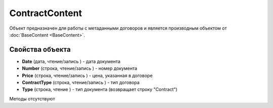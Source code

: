 ﻿ContractContent
===============

Объект предназначен для работы с метаданными договоров и является производным объектом 
от :doc:`BaseContent <BaseContent>`.

Свойства объекта
----------------


- **Date** (дата, чтение/запись ) - дата документа

- **Number** (строка, чтение/запись ) - номер документа

- **Price** (строка, чтение/запись ) - цена, указанная в договоре

- **ContractType** (строка, чтение/запись ) - тип договора

- **Type** (строка, чтение ) - тип документа (возвращает строку "Contract")


Методы отсутствуют
